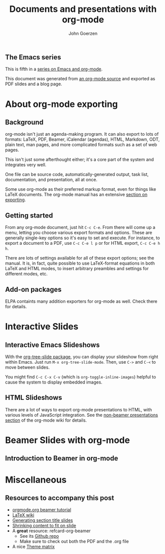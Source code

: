 #+TITLE:  Documents and presentations with org-mode
#+AUTHOR: John Goerzen
#+BEAMER_HEADER: \institute{The Changelog}
#+PROPERTY: comments yes
#+PROPERTY: header-args :exports both :eval never-export
#+OPTIONS: H:2
#+BEAMER_THEME: CambridgeUS
#+BEAMER_COLOR_THEME: default

# We can't just +BEAMER_INNER_THEME: default because that picks the theme default.
# Override per https://tex.stackexchange.com/questions/11168/change-bullet-style-formatting-in-beamer
#+BEAMER_INNER_THEME: default
#+LaTeX_CLASS_OPTIONS: [aspectratio=169]
#+BEAMER_HEADER: \definecolor{links}{HTML}{0000A0}
#+BEAMER_HEADER: \hypersetup{colorlinks=,linkcolor=,urlcolor=links}
#+BEAMER_HEADER: \setbeamertemplate{itemize items}[default]
#+BEAMER_HEADER: \setbeamertemplate{enumerate items}[default]
#+BEAMER_HEADER: \setbeamertemplate{items}[default]
#+BEAMER_HEADER: \setbeamercolor*{local structure}{fg=darkred}
#+BEAMER_HEADER: \setbeamercolor{section in toc}{fg=darkred}
#+BEAMER_HEADER: \setlength{\parskip}{\smallskipamount}
#+BEAMER_HEADER: \AtBeginSection{\frame{\sectionpage}}

** The Emacs series

This is fifth in a [[https://changelog.complete.org/archives/tag/emacs2018][series on Emacs and org-mode]].

This document was generated from [[https://github.com/jgoerzen/public-snippets/blob/master/emacs/emacs-org-beamer.org][an org-mode source]] and exported
as PDF slides and a blog page.

* About org-mode exporting
** Background

org-mode isn't just an agenda-making program.  It can also export to
lots of formats: LaTeX, PDF, Beamer, iCalendar (agendas), HTML,
Markdown, ODT, plain text, man pages, and more complicated formats
such as a set of web pages.

This isn't just some afterthought either; it's a core part of the
system and integrates very well.

One file can be source code, automatically-generated output, task
list, documentation, and presentation, all at once.

Some use org-mode as their preferred markup format, even for things
like LaTeX documents.  The org-mode manual has an extensive [[https://orgmode.org/manual/Exporting.html#Exporting][section on
exporting]].

** Getting started

From any org-mode document, just hit =C-c C-e=.  From there will come
up a menu, letting you choose various export formats and options.
These are generally single-key options so it's easy to set and
execute.  For instance, to export a document to a PDF, use 
=C-c C-e l p= or for HTML export, =C-c C-e h h=.

There are lots of settings available for all of these export options;
see the manual.  It is, in fact, quite possible to use LaTeX-format
equations in both LaTeX and HTML modes, to insert arbitrary preambles
and settings for different modes, etc.

** Add-on packages

ELPA containts many addition exporters for org-mode as well.  Check
there for details.

* Interactive Slides
** Interactive Emacs Slideshows

With the [[https://orgmode.org/worg/org-tutorials/non-beamer-presentations.html#org-tree-slide][org-tree-slide package]], you can display your slideshow from
right within Emacs.  Just run =M-x org-tree-slide-mode=.  Then, use
=C->= and =C-<= to move between slides.

You might find =C-c C-x C-v= (which is =org-toggle-inline-images=)
helpful to cause the system to display embedded images.

** HTML Slideshows

There are a lot of ways to export org-mode presentations to HTML, with
various levels of JavaScript integration.  See the [[https://orgmode.org/worg/org-tutorials/non-beamer-presentations.html][non-beamer
presentations section]] of the org-mode wiki for details.

* Beamer Slides with org-mode
** Introduction to Beamer in org-mode



* Miscellaneous
** Resources to accompany this post

 - [[https://orgmode.org/worg/exporters/beamer/tutorial.html][orgmode.org beamer tutorial]]
 - [[https://en.wikibooks.org/wiki/LaTeX/Presentations][LaTeX wiki]]
 - [[https://tex.stackexchange.com/questions/117658/automatically-generate-section-title-slides-in-beamer/117661][Generating section title slides]]
 - [[https://tex.stackexchange.com/questions/78514/content-doesnt-fit-in-one-slide][Shrinking content to fit on slide]]
 - A *great* resource: refcard-org-beamer
   - See its [[https://github.com/fniessen/refcard-org-beamer][Github repo]]
   - Make sure to check out both the PDF and the .org file
 - A nice [[https://hartwork.org/beamer-theme-matrix/][Theme matrix]]


